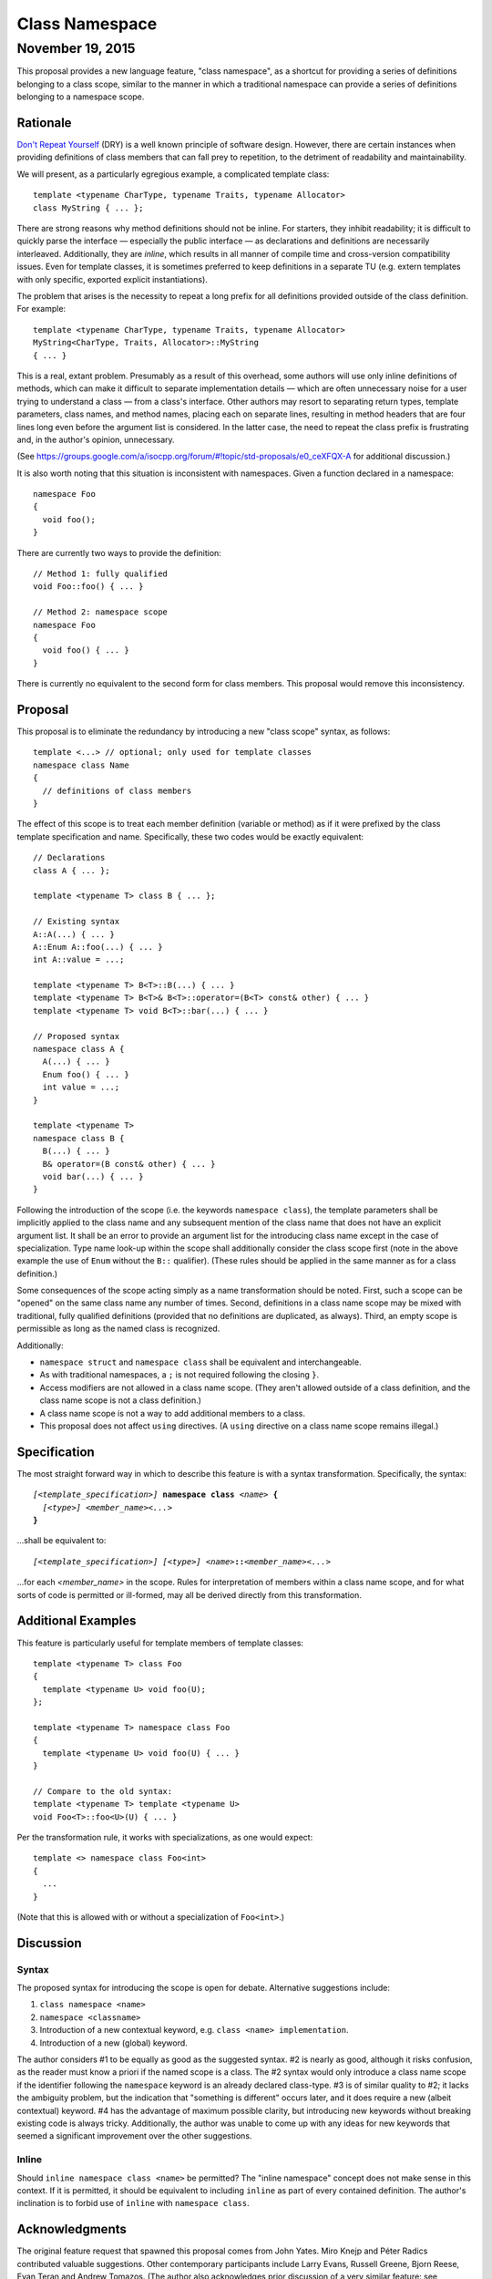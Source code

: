 ===================
  Class Namespace
===================
~~~~~~~~~~~~~~~~~~~
 November 19, 2015
~~~~~~~~~~~~~~~~~~~

This proposal provides a new language feature, "class namespace", as a shortcut for providing a series of definitions belonging to a class scope, similar to the manner in which a traditional namespace can provide a series of definitions belonging to a namespace scope.


Rationale
=========

`Don't Repeat Yourself <https://en.wikipedia.org/wiki/Don't_repeat_yourself>`_ (DRY) is a well known principle of software design. However, there are certain instances when providing definitions of class members that can fall prey to repetition, to the detriment of readability and maintainability.

We will present, as a particularly egregious example, a complicated template class::

  template <typename CharType, typename Traits, typename Allocator>
  class MyString { ... };

There are strong reasons why method definitions should not be inline. For starters, they inhibit readability; it is difficult to quickly parse the interface |--| especially the public interface |--| as declarations and definitions are necessarily interleaved. Additionally, they are *inline*, which results in all manner of compile time and cross-version compatibility issues. Even for template classes, it is sometimes preferred to keep definitions in a separate TU (e.g. extern templates with only specific, exported explicit instantiations).

The problem that arises is the necessity to repeat a long prefix for all definitions provided outside of the class definition. For example::

  template <typename CharType, typename Traits, typename Allocator>
  MyString<CharType, Traits, Allocator>::MyString
  { ... }

This is a real, extant problem. Presumably as a result of this overhead, some authors will use only inline definitions of methods, which can make it difficult to separate implementation details |--| which are often unnecessary noise for a user trying to understand a class |--| from a class's interface. Other authors may resort to separating return types, template parameters, class names, and method names, placing each on separate lines, resulting in method headers that are four lines long even before the argument list is considered. In the latter case, the need to repeat the class prefix is frustrating and, in the author's opinion, unnecessary.

(See https://groups.google.com/a/isocpp.org/forum/#!topic/std-proposals/e0_ceXFQX-A for additional discussion.)

It is also worth noting that this situation is inconsistent with namespaces. Given a function declared in a namespace::

  namespace Foo
  {
    void foo();
  }

There are currently two ways to provide the definition::

  // Method 1: fully qualified
  void Foo::foo() { ... }

  // Method 2: namespace scope
  namespace Foo
  {
    void foo() { ... }
  }

There is currently no equivalent to the second form for class members. This proposal would remove this inconsistency.


Proposal
========

This proposal is to eliminate the redundancy by introducing a new "class scope" syntax, as follows::

  template <...> // optional; only used for template classes
  namespace class Name
  {
    // definitions of class members
  }

The effect of this scope is to treat each member definition (variable or method) as if it were prefixed by the class template specification and name. Specifically, these two codes would be exactly equivalent::

  // Declarations
  class A { ... };

  template <typename T> class B { ... };

  // Existing syntax
  A::A(...) { ... }
  A::Enum A::foo(...) { ... }
  int A::value = ...;

  template <typename T> B<T>::B(...) { ... }
  template <typename T> B<T>& B<T>::operator=(B<T> const& other) { ... }
  template <typename T> void B<T>::bar(...) { ... }

  // Proposed syntax
  namespace class A {
    A(...) { ... }
    Enum foo() { ... }
    int value = ...;
  }

  template <typename T>
  namespace class B {
    B(...) { ... }
    B& operator=(B const& other) { ... }
    void bar(...) { ... }
  }

Following the introduction of the scope (i.e. the keywords ``namespace class``), the template parameters shall be implicitly applied to the class name and any subsequent mention of the class name that does not have an explicit argument list. It shall be an error to provide an argument list for the introducing class name except in the case of specialization. Type name look-up within the scope shall additionally consider the class scope first (note in the above example the use of ``Enum`` without the ``B::`` qualifier). (These rules should be applied in the same manner as for a class definition.)

Some consequences of the scope acting simply as a name transformation should be noted. First, such a scope can be "opened" on the same class name any number of times. Second, definitions in a class name scope may be mixed with traditional, fully qualified definitions (provided that no definitions are duplicated, as always). Third, an empty scope is permissible as long as the named class is recognized.

Additionally:

- ``namespace struct`` and ``namespace class`` shall be equivalent and interchangeable.
- As with traditional namespaces, a ``;`` is not required following the closing ``}``.
- Access modifiers are not allowed in a class name scope. (They aren't allowed outside of a class definition, and the class name scope is not a class definition.)
- A class name scope is not a way to add additional members to a class.
- This proposal does not affect ``using`` directives. (A ``using`` directive on a class name scope remains illegal.)


Specification
=============

The most straight forward way in which to describe this feature is with a syntax transformation. Specifically, the syntax:

.. parsed-literal::

  *[<template_specification>]* **namespace class** *<name>* **{**
    *[<type>]* *<member_name><...>*
  **}**

...shall be equivalent to:

.. parsed-literal::

  *[<template_specification>]* *[<type>]* *<name>*\ **::**\ *<member_name><...>*

...for each *<member_name>* in the scope. Rules for interpretation of members within a class name scope, and for what sorts of code is permitted or ill-formed, may all be derived directly from this transformation.


Additional Examples
===================

This feature is particularly useful for template members of template classes::

  template <typename T> class Foo
  {
    template <typename U> void foo(U);
  };

  template <typename T> namespace class Foo
  {
    template <typename U> void foo(U) { ... }
  }

  // Compare to the old syntax:
  template <typename T> template <typename U>
  void Foo<T>::foo<U>(U) { ... }

Per the transformation rule, it works with specializations, as one would expect::

  template <> namespace class Foo<int>
  {
    ...
  }

(Note that this is allowed with or without a specialization of ``Foo<int>``.)


Discussion
==========

Syntax
------

The proposed syntax for introducing the scope is open for debate. Alternative suggestions include:

#. ``class namespace <name>``
#. ``namespace <classname>``
#. Introduction of a new contextual keyword, e.g. ``class <name> implementation``.
#. Introduction of a new (global) keyword.

The author considers #1 to be equally as good as the suggested syntax. #2 is nearly as good, although it risks confusion, as the reader must know a priori if the named scope is a class. The #2 syntax would only introduce a class name scope if the identifier following the ``namespace`` keyword is an already declared class-type. #3 is of similar quality to #2; it lacks the ambiguity problem, but the indication that "something is different" occurs later, and it does require a new (albeit contextual) keyword. #4 has the advantage of maximum possible clarity, but introducing new keywords without breaking existing code is always tricky. Additionally, the author was unable to come up with any ideas for new keywords that seemed a significant improvement over the other suggestions.

Inline
------

Should ``inline namespace class <name>`` be permitted? The "inline namespace" concept does not make sense in this context. If it is permitted, it should be equivalent to including ``inline`` as part of every contained definition. The author's inclination is to forbid use of ``inline`` with ``namespace class``.


Acknowledgments
===============

The original feature request that spawned this proposal comes from John Yates. Miro Knejp and Péter Radics contributed valuable suggestions. Other contemporary participants include Larry Evans, Russell Greene, Bjorn Reese, Evan Teran and Andrew Tomazos. (The author also acknowledges prior discussion of a very similar feature: see https://groups.google.com/a/isocpp.org/d/msg/std-proposals/xukd1mgd21I/uHjx6YR_EnQJ and https://groups.google.com/a/isocpp.org/d/msg/std-proposals/xukd1mgd21I/gh5W0KS856oJ.)

.. |--| unicode:: U+02014 .. em dash
